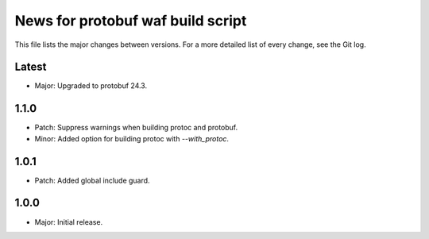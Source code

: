 News for protobuf waf build script
==================================

This file lists the major changes between versions. For a more detailed list of
every change, see the Git log.

Latest
------
* Major: Upgraded to protobuf 24.3.

1.1.0
-----
* Patch: Suppress warnings when building protoc and protobuf.
* Minor: Added option for building protoc with `--with_protoc`.

1.0.1
-----
* Patch: Added global include guard.

1.0.0
-----
* Major: Initial release.
